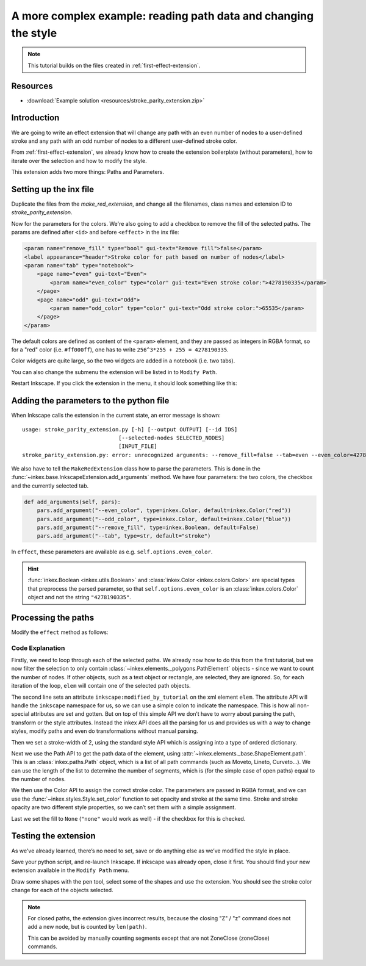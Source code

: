 A more complex example: reading path data and changing the style 
================================================================

.. note:: 
    This tutorial builds on the files created in :ref:`first-effect-extension`.

Resources
---------

-  :download:`Example solution <resources/stroke_parity_extension.zip>`

Introduction
------------------

We are going to write an effect extension that will change any path with
an even number of nodes to a user-defined stroke and any path with an odd
number of nodes to a different user-defined stroke color. 

From :ref:`first-effect-extension`, we already know how to create the extension boilerplate 
(without parameters), how to iterate over the selection and how to modify the style. 

This extension adds two more things: Paths and Parameters.

Setting up the inx file
-----------------------

Duplicate the files from the `make_red_extension`, and change all the filenames, class names 
and extension ID to `stroke_parity_extension`.

Now for the parameters for the colors. We're also going to add a checkbox to remove the fill of the
selected paths. The params are defined after ``<id>`` and before ``<effect>`` in the inx file:

.. code:: xml

    <param name="remove_fill" type="bool" gui-text="Remove fill">false</param>
    <label appearance="header">Stroke color for path based on number of nodes</label>
    <param name="tab" type="notebook">
        <page name="even" gui-text="Even">
            <param name="even_color" type="color" gui-text="Even stroke color:">4278190335</param>
        </page>
        <page name="odd" gui-text="Odd">
            <param name="odd_color" type="color" gui-text="Odd stroke color:">65535</param>
        </page>
    </param>

The default colors are defined as content of the ``<param>`` element, and they are passed as 
integers in RGBA format, so for a "red" color (i.e. ``#ff000ff``), one has to write 
``256^3*255 + 255 = 4278190335``.

Color widgets are quite large, so the two widgets are added in a notebook (i.e. two tabs). 

You can also change the submenu the extension will be listed in to ``Modify Path``.

Restart Inkscape. If you click the extension in the menu, it should look something like this:

.. figure:: resources/stroke-parity-widget.png

Adding the parameters to the python file
----------------------------------------

When Inkscape calls the extension in the current state, an error message is shown::

    usage: stroke_parity_extension.py [-h] [--output OUTPUT] [--id IDS]
                                  [--selected-nodes SELECTED_NODES]
                                  [INPUT_FILE]
    stroke_parity_extension.py: error: unrecognized arguments: --remove_fill=false --tab=even --even_color=4278190335 --odd_color=65535

We also have to tell the ``MakeRedExtension`` class how to parse the parameters. This is done in the
:func:`~inkex.base.InkscapeExtension.add_arguments` method. We have four parameters: the two colors,
the checkbox and the currently selected tab.

.. code:: python

    def add_arguments(self, pars):
        pars.add_argument("--even_color", type=inkex.Color, default=inkex.Color("red"))
        pars.add_argument("--odd_color", type=inkex.Color, default=inkex.Color("blue"))
        pars.add_argument("--remove_fill", type=inkex.Boolean, default=False)
        pars.add_argument("--tab", type=str, default="stroke")

In ``effect``, these parameters are available as e.g. ``self.options.even_color``. 

.. hint::

    :func:`inkex.Boolean <inkex.utils.Boolean>` and :class:`inkex.Color <inkex.colors.Color>` are 
    special types that preprocess the parsed parameter, so that ``self.options.even_color`` is an 
    :class:`inkex.colors.Color` object and not the string ``"4278190335"``.

Processing the paths
--------------------

Modify the ``effect`` method as follows:

.. code-block:: python
   :linenos:

   def effect(self):
       for elem in self.svg.selection.filter(inkex.PathElement):
           elem.set('inkscape:modified_by_tutorial', 'Yes')
           elem.style['stroke-width'] = 2.0
           if len(elem.path) % 2: # odd number
               elem.style.set_color(self.options.odd_color, 'stroke')
           else:
               elem.style.set_color(self.options.even_color, 'stroke')
           
           if self.options.remove_fill:
               elem.style["fill"] = None

Code Explanation
~~~~~~~~~~~~~~~~

Firstly, we need to loop through each of the selected paths. We already now how to do this
from the first tutorial, but we now filter the selection to only contain 
:class:`~inkex.elements._polygons.PathElement` objects - since we want to count the number of nodes.
If other objects, such as a text object or rectangle, are selected, they are ignored. So, for each
iteration of the loop, ``elem`` will contain one of the selected path
objects.

The second line sets an attribute ``inkscape:modified_by_tutorial`` on
the xml element ``elem``. The attribute API will handle the ``inkscape``
namespace for us, so we can use a simple colon to indicate the
namespace. This is how all non-special attributes are set and gotten.
But on top of this simple API we don’t have to worry about parsing the
path, transform or the style attributes. Instead the inkex API does all
the parsing for us and provides us with a way to change styles, modify
paths and even do transformations without manual parsing.

Then we set a stroke-width of 2, using the standard style API which is
assigning into a type of ordered dictionary.

Next we use the Path API to get the path data of the element, using 
:attr:`~inkex.elements._base.ShapeElement.path`. This is an :class:`inkex.paths.Path` object, 
which is a list of all path commands (such as Moveto, Lineto, Curveto...). We can use the length
of the list to determine the number of segments, which is (for the simple case of open paths) equal
to the number of nodes.

We then use the Color API to assign the correct stroke color. The parameters are passed in RGBA format,
and we can use the :func:`~inkex.styles.Style.set_color` function to set opacity and stroke at the same time.
Stroke and stroke opacity are two different style properties, so we can’t set them with a simple
assignment.

Last we set the fill to ``None`` (``"none"`` would work as well) - if the checkbox for this is 
checked.

Testing the extension
---------------------

As we've already learned, there’s no need to set, save or do anything else as we’ve
modified the style in place.

Save your python script, and re-launch Inkscape. If inkscape was already
open, close it first. You should find your new extension available in
the ``Modify Path`` menu.

Draw some shapes with the pen tool, select some of the shapes and use the extension. 
You should see the stroke color change for each of the objects selected.

.. note::
    For closed paths, the extension gives incorrect results, because the closing "Z" / "z"
    command does not add a new node, but is counted by ``len(path)``. 

    This can be avoided by manually counting segments except that are not ZoneClose (zoneClose) commands.

